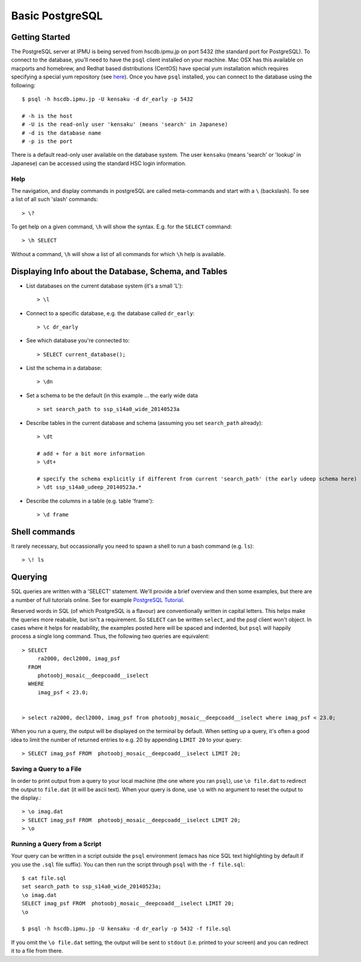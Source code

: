 
.. _postgres_intro:

================
Basic PostgreSQL
================

Getting Started
---------------

The PostgreSQL server at IPMU is being served from hscdb.ipmu.jp on
port 5432 (the standard port for PostgreSQL).  To connect to the
database, you'll need to have the ``psql`` client installed on your
machine.  Mac OSX has this available on macports and homebrew, and
Redhat based distributions (CentOS) have special yum installation
which requires specifying a special yum repository (see `here
<http://yum.postgresql.org/>`_).  Once you have ``psql`` installed,
you can connect to the database using the following::

   $ psql -h hscdb.ipmu.jp -U kensaku -d dr_early -p 5432

   # -h is the host
   # -U is the read-only user 'kensaku' (means 'search' in Japanese)
   # -d is the database name
   # -p is the port
   
..
   If you're logging in using your own account, you can change your password with the following command::

   > ALTER USER username WITH PASSWORD 'secret';

   .. warning:: Do not ever change the password while logged in as user ``kensaku``.
  

There is a default read-only user available on the database system.
The user ``kensaku`` (means 'search' or 'lookup' in Japanese) can be
accessed using the standard HSC login information.

Help
^^^^

The navigation, and display commands in postgreSQL are called meta-commands and start with a ``\`` (backslash).  To see a list of all such 'slash' commands::

  > \?

To get help on a given command, ``\h`` will show the syntax.  E.g. for the ``SELECT`` command::

  > \h SELECT

Without a command, ``\h`` will show a list of all commands for which ``\h`` help is available.


Displaying Info about the Database, Schema, and Tables
------------------------------------------------------
  
* List databases on the current database system (it's a small 'L')::

    > \l

* Connect to a specific database, e.g. the database called ``dr_early``::

    > \c dr_early

* See which database you're connected to::

    > SELECT current_database();
    
* List the schema in a database::

    > \dn

* Set a schema to be the default (in this example ... the early wide data ::

    > set search_path to ssp_s14a0_wide_20140523a

    
* Describe tables in the current database and schema (assuming you set ``search_path`` already)::

    > \dt

    # add + for a bit more information
    > \dt+

    # specify the schema explicitly if different from current 'search_path' (the early udeep schema here)
    > \dt ssp_s14a0_udeep_20140523a.*
  
* Describe the columns in a table (e.g. table 'frame')::

    > \d frame

    
Shell commands
--------------

It rarely necessary, but occassionally you need to spawn a shell to run a bash command (e.g. ``ls``)::

    > \! ls

    
Querying
--------


SQL queries are written with a 'SELECT' statement.  We'll provide a
brief overview and then some examples, but there are a number of full
tutorials online. See for example `PostgreSQL Tutorial
<http://www.postgresqltutorial.com/postgresql-select/>`_.


Reserved words in SQL (of which PostgreSQL is a flavour) are
conventionally written in capital letters.  This helps make the
queries more reabable, but isn't a requirement.  So ``SELECT`` can be
written ``select``, and the psql client won't object.  In cases where
it helps for readability, the examples posted here will be spaced and
indented, but ``psql`` will happily process a single long command.
Thus, the following two queries are equivalent::

    > SELECT
         ra2000, decl2000, imag_psf
      FROM
         photoobj_mosaic__deepcoadd__iselect
      WHERE
         imag_psf < 23.0;

         
    > select ra2000, decl2000, imag_psf from photoobj_mosaic__deepcoadd__iselect where imag_psf < 23.0;


When you run a query, the output will be displayed on the terminal by
default.  When setting up a query, it's often a good idea to limit the
number of returned entries to e.g. 20 by appending ``LIMIT 20`` to
your query::

    > SELECT imag_psf FROM  photoobj_mosaic__deepcoadd__iselect LIMIT 20;

Saving a Query to a File
^^^^^^^^^^^^^^^^^^^^^^^^
    
In order to print output from a query to your local machine (the one
where you ran ``psql``), use ``\o file.dat`` to redirect the output to
``file.dat`` (it will be ascii text).  When your query is done, use
``\o`` with no argument to reset the output to the display.::


    > \o imag.dat
    > SELECT imag_psf FROM  photoobj_mosaic__deepcoadd__iselect LIMIT 20;
    > \o
    
      
Running a Query from a Script
^^^^^^^^^^^^^^^^^^^^^^^^^^^^^

Your query can be written in a script outside the ``psql`` environment
(emacs has nice SQL text highlighting by default if you use the
``.sql`` file suffix).  You can then run the script through ``psql``
with the ``-f file.sql``::

    $ cat file.sql
    set search_path to ssp_s14a0_wide_20140523a;
    \o imag.dat
    SELECT imag_psf FROM  photoobj_mosaic__deepcoadd__iselect LIMIT 20;
    \o

    $ psql -h hscdb.ipmu.jp -U kensaku -d dr_early -p 5432 -f file.sql

If you omit the ``\o file.dat`` setting, the output will be sent to
``stdout`` (i.e. printed to your screen) and you can redirect it to a
file from there.
    
